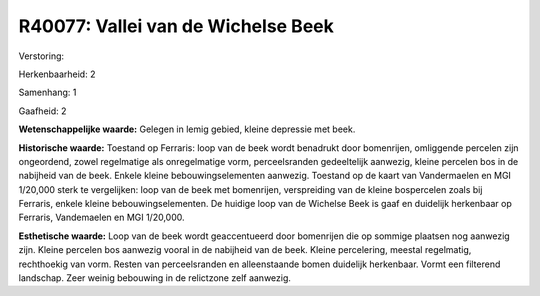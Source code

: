 R40077: Vallei van de Wichelse Beek
===================================

Verstoring:

Herkenbaarheid: 2

Samenhang: 1

Gaafheid: 2

**Wetenschappelijke waarde:**
Gelegen in lemig gebied, kleine depressie met beek.

**Historische waarde:**
Toestand op Ferraris: loop van de beek wordt benadrukt door
bomenrijen, omliggende percelen zijn ongeordend, zowel regelmatige als
onregelmatige vorm, perceelsranden gedeeltelijk aanwezig, kleine
percelen bos in de nabijheid van de beek. Enkele kleine
bebouwingselementen aanwezig. Toestand op de kaart van Vandermaelen en
MGI 1/20,000 sterk te vergelijken: loop van de beek met bomenrijen,
verspreiding van de kleine bospercelen zoals bij Ferraris, enkele kleine
bebouwingselementen. De huidige loop van de Wichelse Beek is gaaf en
duidelijk herkenbaar op Ferraris, Vandemaelen en MGI 1/20,000.

**Esthetische waarde:**
Loop van de beek wordt geaccentueerd door bomenrijen die op sommige
plaatsen nog aanwezig zijn. Kleine percelen bos aanwezig vooral in de
nabijheid van de beek. Kleine percelering, meestal regelmatig,
rechthoekig van vorm. Resten van perceelsranden en alleenstaande bomen
duidelijk herkenbaar. Vormt een filterend landschap. Zeer weinig
bebouwing in de relictzone zelf aanwezig.



